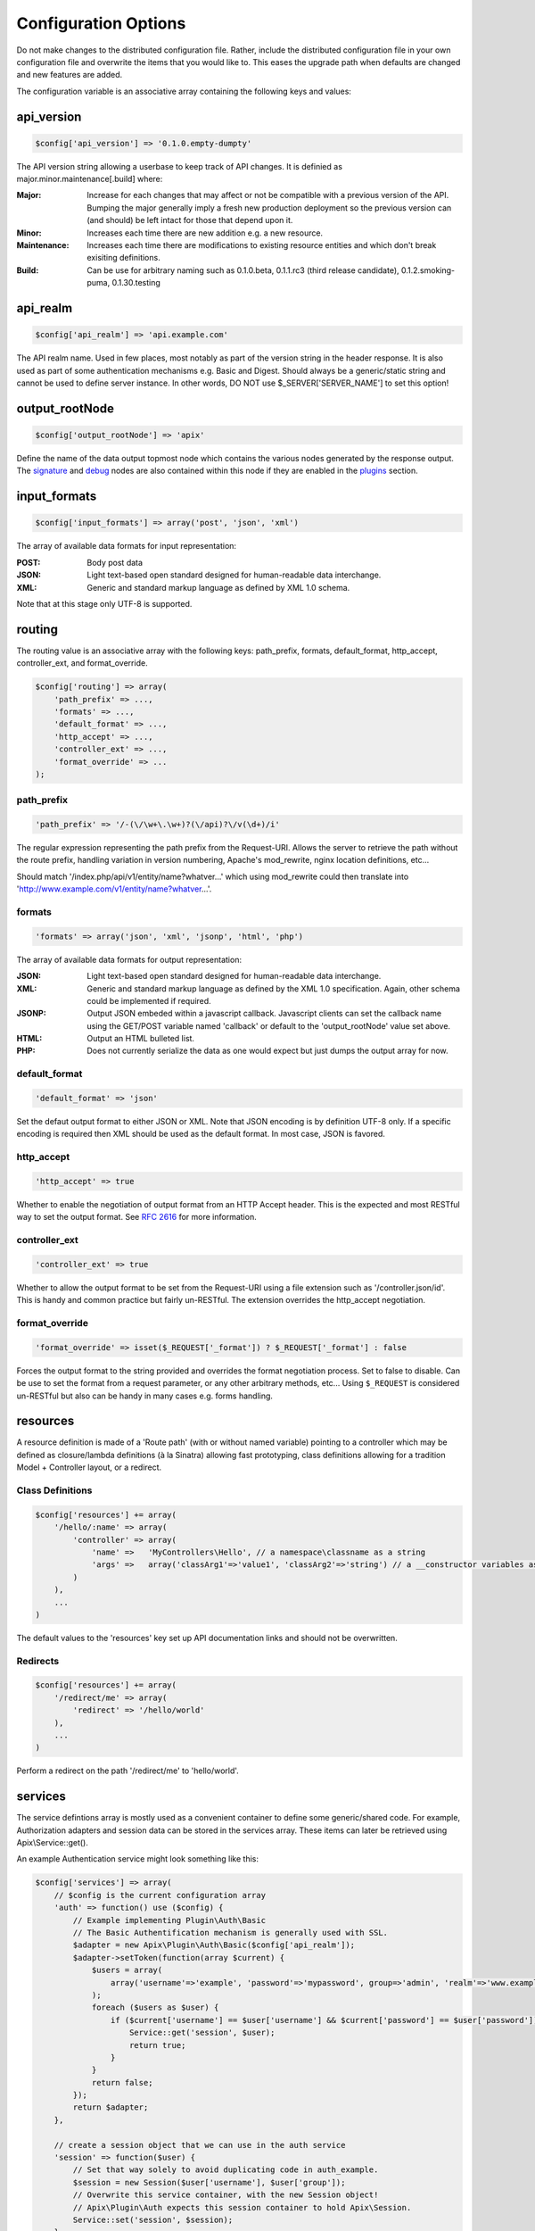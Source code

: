 Configuration Options
=====================

Do not make changes to the distributed configuration file.  Rather, include the distributed configuration file in your own configuration file and overwrite the items that you would like to.  This eases the upgrade path when defaults are changed and new features are added.

The configuration variable is an associative array containing the following keys and values:

api_version
-----------

.. code-block:: php
    
    $config['api_version'] => '0.1.0.empty-dumpty'

The API version string allowing a userbase to keep track of API changes.  It is definied as major.minor.maintenance[.build] where:

:Major: Increase for each changes that may affect or not be compatible with a previous version of the API. Bumping the major generally imply a fresh new production deployment so the previous version can (and should) be left intact for those that depend upon it.
:Minor: Increases each time there are new addition e.g. a new resource.
:Maintenance: Increases each time there are modifications to existing resource entities and which don't break exisiting definitions.
:Build: Can be use for arbitrary naming such as 0.1.0.beta, 0.1.1.rc3 (third release candidate), 0.1.2.smoking-puma, 0.1.30.testing

api_realm
---------

.. code-block:: php
    
    $config['api_realm'] => 'api.example.com'

The API realm name. Used in few places, most notably as part of the version string in the header response. It is also used as part of some authentication mechanisms e.g. Basic and Digest. Should always be a generic/static string and cannot be used to define server instance. In other words, DO NOT use $_SERVER['SERVER_NAME'] to set this option!

output_rootNode
---------------

.. code-block:: php
    
    $config['output_rootNode'] => 'apix'

Define the name of the data output topmost node which contains the various nodes generated by the response output. The signature_ and debug_ nodes are also contained within this node if they are enabled in the plugins_ section.


input_formats
-------------

.. code-block:: php
    
    $config['input_formats'] => array('post', 'json', 'xml')

The array of available data formats for input representation:

:POST: Body post data
:JSON: Light text-based open standard designed for human-readable data interchange.
:XML: Generic and standard markup language as defined by XML 1.0 schema.

Note that at this stage only UTF-8 is supported.

routing
-------

The routing value is an associative array with the following keys: path_prefix, formats, default_format, http_accept, controller_ext, and format_override.

.. code-block:: php
    
    $config['routing'] => array(
	'path_prefix' => ...,
	'formats' => ...,
	'default_format' => ...,
	'http_accept' => ...,
	'controller_ext' => ...,
	'format_override' => ...
    );

path_prefix
^^^^^^^^^^^

.. code-block:: php
    
    'path_prefix' => '/-(\/\w+\.\w+)?(\/api)?\/v(\d+)/i'

The regular expression representing the path prefix from the Request-URI. Allows the server to retrieve the path without the route prefix, handling variation in version numbering, Apache's mod_rewrite, nginx location definitions, etc...

Should match '/index.php/api/v1/entity/name?whatver...' which using mod_rewrite could then translate into 'http://www.example.com/v1/entity/name?whatver...'.

formats
^^^^^^^

.. code-block:: php
    
    'formats' => array('json', 'xml', 'jsonp', 'html', 'php')

The array of available data formats for output representation:

:JSON: Light text-based open standard designed for human-readable data interchange.
:XML: Generic and standard markup language as defined by the XML 1.0 specification. Again, other schema could be implemented if required.
:JSONP: Output JSON embeded within a javascript callback. Javascript clients can set the callback name using the GET/POST variable named 'callback' or default to the 'output_rootNode' value set above.
:HTML: Output an HTML bulleted list.
:PHP: Does not currently serialize the data as one would expect but just dumps the output array for now.

default_format
^^^^^^^^^^^^^^

.. code-block:: php
    
    'default_format' => 'json'

Set the defaut output format to either JSON or XML. Note that JSON encoding is by definition UTF-8 only. If a specific encoding is required then XML should be used as the default format. In most case, JSON is favored.

http_accept
^^^^^^^^^^^

.. code-block:: php
    
    'http_accept' => true

Whether to enable the negotiation of output format from an HTTP Accept header. This is the expected and most RESTful way to set the output format.  See :rfc:`2616` for more information.

controller_ext
^^^^^^^^^^^^^^

.. code-block:: php
    
    'controller_ext' => true

Whether to allow the output format to be set from the Request-URI using a file extension such as '/controller.json/id'. This is handy and common practice but fairly un-RESTful. The extension overrides the http_accept negotiation.

format_override
^^^^^^^^^^^^^^^

.. code-block:: php
    
    'format_override' => isset($_REQUEST['_format']) ? $_REQUEST['_format'] : false

Forces the output format to the string provided and overrides the format negotiation process. Set to false to disable. Can be use to set the format from a request parameter, or any other arbitrary methods, etc... Using ``$_REQUEST`` is considered un-RESTful but also can be handy in many cases e.g. forms handling.

resources
---------

A resource definition is made of a 'Route path' (with or without named variable) pointing to a controller which may be defined as closure/lambda definitions (à la Sinatra) allowing fast prototyping, class definitions allowing for a tradition Model + Controller layout, or a redirect.

Class Definitions
^^^^^^^^^^^^^^^^^

.. code-block:: php

    $config['resources'] += array(
        '/hello/:name' => array(
            'controller' => array(
                'name' =>   'MyControllers\Hello', // a namespace\classname as a string
                'args' =>   array('classArg1'=>'value1', 'classArg2'=>'string') // a __constructor variables as an array or null.
            )
        ),
        ...
    )

The default values to the 'resources' key set up API documentation links and should not be overwritten.

Redirects
^^^^^^^^^

.. code-block:: php

    $config['resources'] += array(
        '/redirect/me' => array(
            'redirect' => '/hello/world'
        ),
        ...
    )

Perform a redirect on the path '/redirect/me' to 'hello/world'.

services
--------

The service defintions array is mostly used as a convenient container to define some generic/shared code.  For example, Authorization adapters and session data can be stored in the services array.  These items can later be retrieved using Apix\\Service::get().

An example Authentication service might look something like this:

.. code-block:: php
    
    $config['services'] => array(
	// $config is the current configuration array
	'auth' => function() use ($config) {
	    // Example implementing Plugin\Auth\Basic
	    // The Basic Authentification mechanism is generally used with SSL.
	    $adapter = new Apix\Plugin\Auth\Basic($config['api_realm']);
	    $adapter->setToken(function(array $current) {
		$users = array(
		    array('username'=>'example', 'password'=>'mypassword', group=>'admin', 'realm'=>'www.example.com')
		);
		foreach ($users as $user) {
		    if ($current['username'] == $user['username'] && $current['password'] == $user['password']) {
			Service::get('session', $user);
			return true;
		    }
		}
		return false;
	    });
	    return $adapter;
	},
	
	// create a session object that we can use in the auth service
	'session' => function($user) {
	    // Set that way solely to avoid duplicating code in auth_example.
	    $session = new Session($user['username'], $user['group']);
	    // Overwrite this service container, with the new Session object!
	    // Apix\Plugin\Auth expects this session container to hold Apix\Session.
	    Service::set('session', $session);
	}
    );

In this example, we have both a *session* service and an *auth* service.  The *auth* service makes use of the *session* service, as the session is used in other code in APIx.  Another service might have been created to store or dynamically retrieve a users array.

.. _plugins:

plugins
-------

Please see the :doc:`Plugin documentation <apix/plugin/plugin-abstract>` for more information on available event hooks and interface for Plugins.

Plugins is an associative array where each plugin is definied using the plugins class name as the key, and an array defining options for that plugin as the value.  The options array is passed into the constructor for the specified plugin class.  For example:

.. code-block:: php
    
    $config['plugins'] => array(
        'MyProject\Plugins\MyPlugin' => array('enable'=>true, 'myoption'=>'hello world')
    );

The above code would create a new ``MyProject\Plugins\MyPlugin`` like this:

.. code-block:: php
    
    $plugin = new \MyProject\Plugins\MyPlugin(array('enable'=>true, 'myoption'=>'hello world'));

Currently available plugins include the following:

.. _signature:

Apix\\Plugin\\OutputSign
^^^^^^^^^^^^^^^^^^^^^^^^

Add the entity signature as part of the response body.

.. _debug:

Apix\\Plugin\\OutputDebug
^^^^^^^^^^^^^^^^^^^^^^^^^

Add some debugging information within the response body.  This should be set to false in production and does have an impact on cachability.

Apix\\Plugin\\Tidy
^^^^^^^^^^^^^^^^^^

Validates, corrects, and pretty-prints XML and HTML outputs.  Various options are available.  See the `Tidy quickref <http://tidy.sourceforge.net/docs/quickref.html>`_ for more information on available options.

Apix\\Plugin\\Auth
^^^^^^^^^^^^^^^^^^

Authentication plugin.  This is enabled through method/closure annotation.  For example:

.. code-block:: php

    /**
     * My Method Annotation
     * @api_auth  groups=admin,default  users=usera,userb
     **/
    public function onRead() {
        ...
    }

Apix\\Plugin\\Cache
^^^^^^^^^^^^^^^^^^^

Plugin to cache the output of the controllers. The full Request-URI acts as the unique cache id.  This is enabled through method/closure annotation. For example:

.. code-block:: php

    /**
     * My Method Annotation
     * @api_cache  ttl=1hours  tags=tag1,tag2  flush=tag3,tag4
     **/
    public function onRead() {
        ...
    }

Apix\\Cache is available at https://github.com/frqnck/apix-cache.

The options available for the cache plugin include an "enable" key and an "adapter" key, which requires an object implementing an Apix\\Cache\\Adapter interface.

.. code-block:: php
    
    'Apix\Plugin\Cache' => array(
        'enable'  => true,
        'adapter' => new Apix\Cache\APC
    )

init
----

Init is an associative array of specific PHP directives. They are recommended settings for most generic REST API servers and should be set as required. There is most probably a performance penalty setting most of these at runtime so it is recommneded that most, if not all, of these be set directly in php.ini/vhost files on productions servers and then commented out.  Values included here will overwrite the values provided in php.ini or other PHP init files.

display_errors
^^^^^^^^^^^^^^

.. code-block:: php
    
    'display_errors' => true

Whether to display errors or not.  This should be set to false in production.

init_log_errors
^^^^^^^^^^^^^^^

.. code-block:: php
    
    'init_log_errors' => true

Enable or disable php error logging.

error_log
^^^^^^^^^

.. code-block:: php
    
    'error_log' => '/path/to/error.log'

Path to the error log file.

html_errors
^^^^^^^^^^^

.. code-block:: php
    
    'html_errors' => true

Enable or disable html_errors.

zlib.output_compression
^^^^^^^^^^^^^^^^^^^^^^^

.. code-block:: php
    
    'zlib.output_compression' => true

Whether to transparently compress outputs using GZIP.  If enabled, this options will also add a 'Vary: Accept-Encoding' header to response objects.

memory_limit
^^^^^^^^^^^^

.. code-block:: php
    
    'memory_limit' => '64M'

Maximum amount of memory a script may consume.

max_execution_time
^^^^^^^^^^^^^^^^^^

.. code-block:: php
    
    'max_execution_time' => 15

The timeout in seconds.  Be aware that web servers such as Apache also have their own timout settings that may interfere with this. See your web server manual for specific details.

post_max_size
^^^^^^^^^^^^^

.. code-block:: php
    
    'post_max_size' => '8M'

Maximum size of POST data that this script will accept.  Its value may be 0 to disable the limit.

max_input_time
^^^^^^^^^^^^^^

.. code-block:: php
    
    'max_input_time' => 30

Maximum amount of time each script may spend parsing request data.

max_input_vars
^^^^^^^^^^^^^^

.. code-block:: php
    
    'max_input_vars' => 100

Maximum number of GET/POST input variables.

max_input_nesting_level
^^^^^^^^^^^^^^^^^^^^^^^

.. code-block:: php
    
    'max_input_nesting_level' => 64

Maximum input variable nesting level.

variables_order
^^^^^^^^^^^^^^^

.. code-block:: php
    
    'variables_order' => 'GPS'

Determines which super global are registered and in which order these variables
are then populated.  G,P,C,E & S are abbreviations for the following respective super
globals: GET, POST, COOKIE, ENV and SERVER. There is a performance penalty
paid for the registration of these arrays and because ENV is not as commonly
used as the others, ENV is not recommended on productions servers. You
can still get access to the environment variables through getenv() should you
need to.

request_order
^^^^^^^^^^^^^

.. code-block:: php
    
    'request_order' => 'GP'

This directive determines which super global data (G,P,C,E & S) should
be registered into the super global array REQUEST. If so, it also determines
the order in which that data is registered. The values for this directive are
specified in the same manner as the variables_order directive, EXCEPT one.
Leaving this value empty will cause PHP to use the value set in the
variables_order directive. It does not mean it will leave the super globals
array REQUEST empty.
